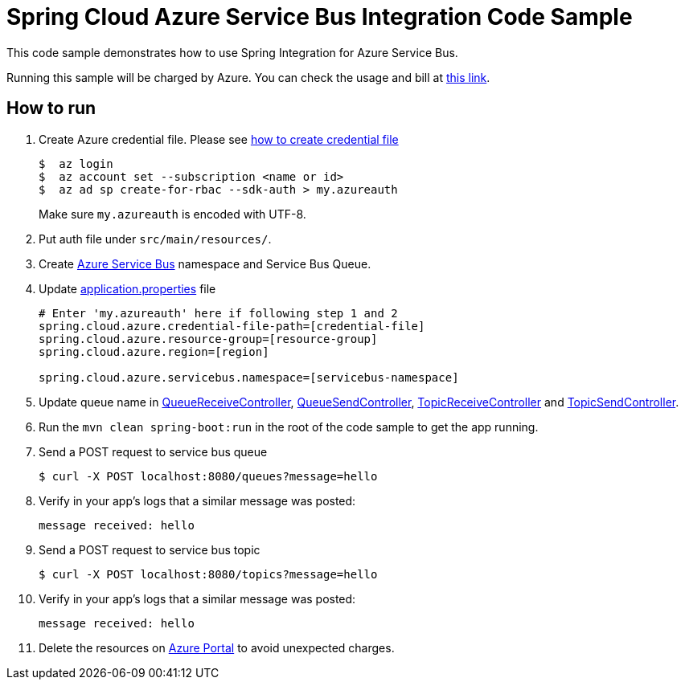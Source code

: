 = Spring Cloud Azure Service Bus Integration Code Sample

This code sample demonstrates how to use Spring Integration for Azure Service Bus.

Running this sample will be charged by Azure. You can check the usage and bill at https://azure.microsoft.com/en-us/account/[this link].

== How to run

1.  Create Azure credential file. Please see https://github.com/Azure/azure-libraries-for-java/blob/master/AUTH.md[how
to create credential file]
+
....
$  az login
$  az account set --subscription <name or id>
$  az ad sp create-for-rbac --sdk-auth > my.azureauth
....
+
Make sure `my.azureauth` is encoded with UTF-8.

2. Put auth file under `src/main/resources/`.

3. Create https://docs.microsoft.com/en-us/azure/service-bus-messaging/service-bus-create-namespace-portal[Azure Service Bus] namespace and Service Bus Queue.

4. Update link:src/main/resources/application.properties[application.properties] file
+
....
# Enter 'my.azureauth' here if following step 1 and 2
spring.cloud.azure.credential-file-path=[credential-file]
spring.cloud.azure.resource-group=[resource-group]
spring.cloud.azure.region=[region]

spring.cloud.azure.servicebus.namespace=[servicebus-namespace]
....
+

5. Update queue name in https://github.com/Microsoft/spring-cloud-azure/blob/master/spring-cloud-azure-samples/spring-cloud-azure-servicebus-integration-sample/src/main/java/example/QueueReceiveController.java[QueueReceiveController], https://github.com/Microsoft/spring-cloud-azure/blob/master/spring-cloud-azure-samples/spring-cloud-azure-servicebus-integration-sample/src/main/java/example/QueueSendController.java[QueueSendController], https://github.com/Microsoft/spring-cloud-azure/blob/master/spring-cloud-azure-samples/spring-cloud-azure-servicebus-integration-sample/src/main/java/example/TopicReceiveController.java[TopicReceiveController] and https://github.com/Microsoft/spring-cloud-azure/blob/master/spring-cloud-azure-samples/spring-cloud-azure-servicebus-integration-sample/src/main/java/example/TopicSendController.java[TopicSendController].
5. Run the `mvn clean spring-boot:run` in the root of the code sample to get the app running.

6.  Send a POST request to service bus queue
+
....
$ curl -X POST localhost:8080/queues?message=hello
....

7. Verify in your app's logs that a similar message was posted:
+
`message received: hello`

8.  Send a POST request to service bus topic
+
....
$ curl -X POST localhost:8080/topics?message=hello
....

9. Verify in your app's logs that a similar message was posted:
+
`message received: hello`

10. Delete the resources on http://ms.portal.azure.com/[Azure Portal] to avoid unexpected charges.
